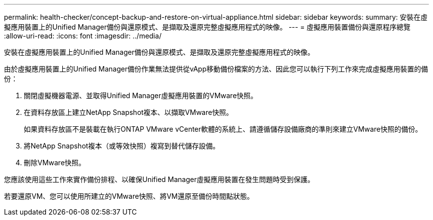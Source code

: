 ---
permalink: health-checker/concept-backup-and-restore-on-virtual-appliance.html 
sidebar: sidebar 
keywords:  
summary: 安裝在虛擬應用裝置上的Unified Manager備份與還原模式、是擷取及還原完整虛擬應用程式的映像。 
---
= 虛擬應用裝置備份與還原程序總覽
:allow-uri-read: 
:icons: font
:imagesdir: ../media/


[role="lead"]
安裝在虛擬應用裝置上的Unified Manager備份與還原模式、是擷取及還原完整虛擬應用程式的映像。

由於虛擬應用裝置上的Unified Manager備份作業無法提供從vApp移動備份檔案的方法、因此您可以執行下列工作來完成虛擬應用裝置的備份：

. 關閉虛擬機器電源、並取得Unified Manager虛擬應用裝置的VMware快照。
. 在資料存放區上建立NetApp Snapshot複本、以擷取VMware快照。
+
如果資料存放區不是裝載在執行ONTAP VMware vCenter軟體的系統上、請遵循儲存設備廠商的準則來建立VMware快照的備份。

. 將NetApp Snapshot複本（或等效快照）複寫到替代儲存設備。
. 刪除VMware快照。


您應該使用這些工作來實作備份排程、以確保Unified Manager虛擬應用裝置在發生問題時受到保護。

若要還原VM、您可以使用所建立的VMware快照、將VM還原至備份時間點狀態。
